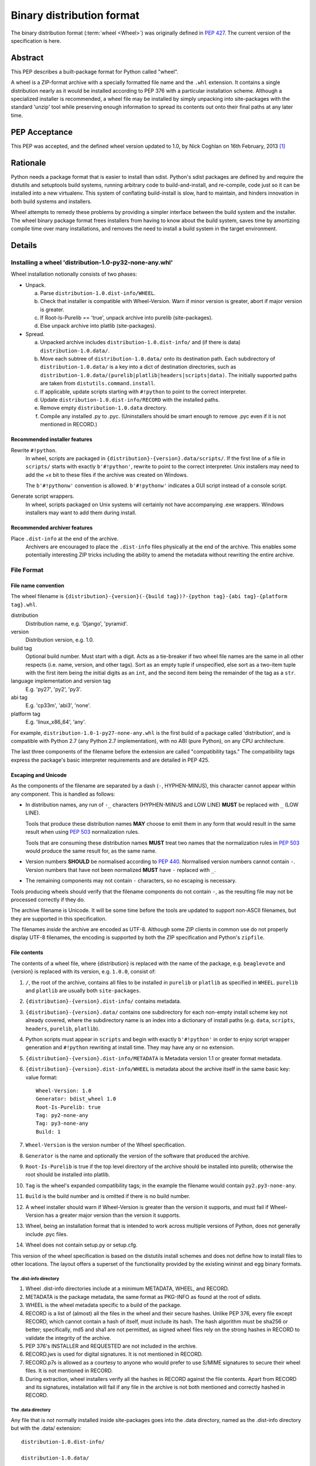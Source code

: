 
.. _binary-distribution-format:

==========================
Binary distribution format
==========================

The binary distribution format (:term:`wheel <Wheel>`) was originally defined
in :pep:`427`. The current version of the specification is here.


Abstract
========

This PEP describes a built-package format for Python called "wheel".

A wheel is a ZIP-format archive with a specially formatted file name and
the ``.whl`` extension.  It contains a single distribution nearly as it
would be installed according to PEP 376 with a particular installation
scheme.  Although a specialized installer is recommended, a wheel file
may be installed by simply unpacking into site-packages with the standard
'unzip' tool while preserving enough information to spread its contents
out onto their final paths at any later time.


PEP Acceptance
==============

This PEP was accepted, and the defined wheel version updated to 1.0, by
Nick Coghlan on 16th February, 2013 [1]_


Rationale
=========

Python needs a package format that is easier to install than sdist.
Python's sdist packages are defined by and require the distutils and
setuptools build systems, running arbitrary code to build-and-install,
and re-compile, code just so it can be installed into a new
virtualenv.  This system of conflating build-install is slow, hard to
maintain, and hinders innovation in both build systems and installers.

Wheel attempts to remedy these problems by providing a simpler
interface between the build system and the installer.  The wheel
binary package format frees installers from having to know about the
build system, saves time by amortizing compile time over many
installations, and removes the need to install a build system in the
target environment.


Details
=======

Installing a wheel 'distribution-1.0-py32-none-any.whl'
-------------------------------------------------------

Wheel installation notionally consists of two phases:

- Unpack.

  a. Parse ``distribution-1.0.dist-info/WHEEL``.
  b. Check that installer is compatible with Wheel-Version.  Warn if
     minor version is greater, abort if major version is greater.
  c. If Root-Is-Purelib == 'true', unpack archive into purelib
     (site-packages).
  d. Else unpack archive into platlib (site-packages).

- Spread.

  a. Unpacked archive includes ``distribution-1.0.dist-info/`` and (if
     there is data) ``distribution-1.0.data/``.
  b. Move each subtree of ``distribution-1.0.data/`` onto its
     destination path. Each subdirectory of ``distribution-1.0.data/``
     is a key into a dict of destination directories, such as
     ``distribution-1.0.data/(purelib|platlib|headers|scripts|data)``.
     The initially supported paths are taken from
     ``distutils.command.install``.
  c. If applicable, update scripts starting with ``#!python`` to point
     to the correct interpreter.
  d. Update ``distribution-1.0.dist-info/RECORD`` with the installed
     paths.
  e. Remove empty ``distribution-1.0.data`` directory.
  f. Compile any installed .py to .pyc. (Uninstallers should be smart
     enough to remove .pyc even if it is not mentioned in RECORD.)

Recommended installer features
''''''''''''''''''''''''''''''

Rewrite ``#!python``.
    In wheel, scripts are packaged in
    ``{distribution}-{version}.data/scripts/``.  If the first line of
    a file in ``scripts/`` starts with exactly ``b'#!python'``, rewrite to
    point to the correct interpreter.  Unix installers may need to add
    the +x bit to these files if the archive was created on Windows.

    The ``b'#!pythonw'`` convention is allowed. ``b'#!pythonw'`` indicates
    a GUI script instead of a console script.

Generate script wrappers.
    In wheel, scripts packaged on Unix systems will certainly not have
    accompanying .exe wrappers.  Windows installers may want to add them
    during install.

Recommended archiver features
'''''''''''''''''''''''''''''

Place ``.dist-info`` at the end of the archive.
    Archivers are encouraged to place the ``.dist-info`` files physically
    at the end of the archive.  This enables some potentially interesting
    ZIP tricks including the ability to amend the metadata without
    rewriting the entire archive.


File Format
-----------

File name convention
''''''''''''''''''''

The wheel filename is ``{distribution}-{version}(-{build
tag})?-{python tag}-{abi tag}-{platform tag}.whl``.

distribution
    Distribution name, e.g. 'Django', 'pyramid'.

version
    Distribution version, e.g. 1.0.

build tag
    Optional build number.  Must start with a digit.  Acts as a
    tie-breaker if two wheel file names are the same in all other
    respects (i.e. name, version, and other tags).  Sort as an
    empty tuple if unspecified, else sort as a two-item tuple with
    the first item being the initial digits as an ``int``, and the
    second item being the remainder of the tag as a ``str``.

language implementation and version tag
    E.g. 'py27', 'py2', 'py3'.

abi tag
    E.g. 'cp33m', 'abi3', 'none'.

platform tag
    E.g. 'linux_x86_64', 'any'.

For example, ``distribution-1.0-1-py27-none-any.whl`` is the first
build of a package called 'distribution', and is compatible with
Python 2.7 (any Python 2.7 implementation), with no ABI (pure Python),
on any CPU architecture.

The last three components of the filename before the extension are
called "compatibility tags."  The compatibility tags express the
package's basic interpreter requirements and are detailed in PEP 425.

Escaping and Unicode
''''''''''''''''''''

As the components of the filename are separated by a dash (``-``, HYPHEN-MINUS),
this character cannot appear within any component. This is handled as follows:

- In distribution names, any run of ``-_`` characters (HYPHEN-MINUS and LOW LINE)
  **MUST** be replaced with ``_`` (LOW LINE).

  Tools that produce these distribution names **MAY** choose to emit them
  in any form that would result in the same result when using :pep:`503`
  normalization rules.

  Tools that are consuming these distribution names **MUST** treat two names
  that the normalization rules in :pep:`503` would produce the same result
  for, as the same name.
- Version numbers **SHOULD** be normalised according to :pep:`440`. Normalised
  version numbers cannot contain ``-``. Version numbers that have not been
  normalized **MUST** have ``-`` replaced with ``_``.
- The remaining components may not contain ``-`` characters, so no escaping
  is necessary.

Tools producing wheels should verify that the filename components do not contain
``-``, as the resulting file may not be processed correctly if they do.

The archive filename is Unicode.  It will be some time before the tools
are updated to support non-ASCII filenames, but they are supported in
this specification.

The filenames *inside* the archive are encoded as UTF-8.  Although some
ZIP clients in common use do not properly display UTF-8 filenames,
the encoding is supported by both the ZIP specification and Python's
``zipfile``.

File contents
'''''''''''''

The contents of a wheel file, where {distribution} is replaced with the
name of the package, e.g. ``beaglevote`` and {version} is replaced with
its version, e.g. ``1.0.0``, consist of:

#. ``/``, the root of the archive, contains all files to be installed in
   ``purelib`` or ``platlib`` as specified in ``WHEEL``.  ``purelib`` and
   ``platlib`` are usually both ``site-packages``.
#. ``{distribution}-{version}.dist-info/`` contains metadata.
#. ``{distribution}-{version}.data/`` contains one subdirectory
   for each non-empty install scheme key not already covered, where
   the subdirectory name is an index into a dictionary of install paths
   (e.g. ``data``, ``scripts``, ``headers``, ``purelib``, ``platlib``).
#. Python scripts must appear in ``scripts`` and begin with exactly
   ``b'#!python'`` in order to enjoy script wrapper generation and
   ``#!python`` rewriting at install time.  They may have any or no
   extension.
#. ``{distribution}-{version}.dist-info/METADATA`` is Metadata version 1.1
   or greater format metadata.
#. ``{distribution}-{version}.dist-info/WHEEL`` is metadata about the archive
   itself in the same basic key: value format::

       Wheel-Version: 1.0
       Generator: bdist_wheel 1.0
       Root-Is-Purelib: true
       Tag: py2-none-any
       Tag: py3-none-any
       Build: 1

#. ``Wheel-Version`` is the version number of the Wheel specification.
#. ``Generator`` is the name and optionally the version of the software
   that produced the archive.
#. ``Root-Is-Purelib`` is true if the top level directory of the archive
   should be installed into purelib; otherwise the root should be installed
   into platlib.
#. ``Tag`` is the wheel's expanded compatibility tags; in the example the
   filename would contain ``py2.py3-none-any``.
#. ``Build`` is the build number and is omitted if there is no build number.
#. A wheel installer should warn if Wheel-Version is greater than the
   version it supports, and must fail if Wheel-Version has a greater
   major version than the version it supports.
#. Wheel, being an installation format that is intended to work across
   multiple versions of Python, does not generally include .pyc files.
#. Wheel does not contain setup.py or setup.cfg.

This version of the wheel specification is based on the distutils install
schemes and does not define how to install files to other locations.
The layout offers a superset of the functionality provided by the existing
wininst and egg binary formats.


The .dist-info directory
^^^^^^^^^^^^^^^^^^^^^^^^

#. Wheel .dist-info directories include at a minimum METADATA, WHEEL,
   and RECORD.
#. METADATA is the package metadata, the same format as PKG-INFO as
   found at the root of sdists.
#. WHEEL is the wheel metadata specific to a build of the package.
#. RECORD is a list of (almost) all the files in the wheel and their
   secure hashes.  Unlike PEP 376, every file except RECORD, which
   cannot contain a hash of itself, must include its hash.  The hash
   algorithm must be sha256 or better; specifically, md5 and sha1 are
   not permitted, as signed wheel files rely on the strong hashes in
   RECORD to validate the integrity of the archive.
#. PEP 376's INSTALLER and REQUESTED are not included in the archive.
#. RECORD.jws is used for digital signatures.  It is not mentioned in
   RECORD.
#. RECORD.p7s is allowed as a courtesy to anyone who would prefer to
   use S/MIME signatures to secure their wheel files.  It is not
   mentioned in RECORD.
#. During extraction, wheel installers verify all the hashes in RECORD
   against the file contents.  Apart from RECORD and its signatures,
   installation will fail if any file in the archive is not both
   mentioned and correctly hashed in RECORD.


The .data directory
^^^^^^^^^^^^^^^^^^^

Any file that is not normally installed inside site-packages goes into
the .data directory, named as the .dist-info directory but with the
.data/ extension::

    distribution-1.0.dist-info/

    distribution-1.0.data/

The .data directory contains subdirectories with the scripts, headers,
documentation and so forth from the distribution.  During installation the
contents of these subdirectories are moved onto their destination paths.


Signed wheel files
------------------

Wheel files include an extended RECORD that enables digital
signatures.  PEP 376's RECORD is altered to include a secure hash
``digestname=urlsafe_b64encode_nopad(digest)`` (urlsafe base64
encoding with no trailing = characters) as the second column instead
of an md5sum.  All possible entries are hashed, including any
generated files such as .pyc files, but not RECORD which cannot contain its
own hash. For example::

    file.py,sha256=AVTFPZpEKzuHr7OvQZmhaU3LvwKz06AJw8mT\_pNh2yI,3144
    distribution-1.0.dist-info/RECORD,,

The signature file(s) RECORD.jws and RECORD.p7s are not mentioned in
RECORD at all since they can only be added after RECORD is generated.
Every other file in the archive must have a correct hash in RECORD
or the installation will fail.

If JSON web signatures are used, one or more JSON Web Signature JSON
Serialization (JWS-JS) signatures is stored in a file RECORD.jws adjacent
to RECORD.  JWS is used to sign RECORD by including the SHA-256 hash of
RECORD as the signature's JSON payload::

    { "hash": "sha256=ADD-r2urObZHcxBW3Cr-vDCu5RJwT4CaRTHiFmbcIYY" }

(The hash value is the same format used in RECORD.)

If RECORD.p7s is used, it must contain a detached S/MIME format signature
of RECORD.

A wheel installer is not required to understand digital signatures but
MUST verify the hashes in RECORD against the extracted file contents.
When the installer checks file hashes against RECORD, a separate signature
checker only needs to establish that RECORD matches the signature.

See

- https://datatracker.ietf.org/doc/html/rfc7515
- https://tools.ietf.org/id/draft-jones-json-web-signature-json-serialization-01.html
- https://datatracker.ietf.org/doc/html/rfc7517
- https://tools.ietf.org/id/draft-jones-jose-json-private-key-01.html


Comparison to .egg
------------------

#. Wheel is an installation format; egg is importable.  Wheel archives
   do not need to include .pyc and are less tied to a specific Python
   version or implementation. Wheel can install (pure Python) packages
   built with previous versions of Python so you don't always have to
   wait for the packager to catch up.
#. Wheel uses .dist-info directories; egg uses .egg-info.  Wheel is
   compatible with the new world of Python packaging and the new
   concepts it brings.
#. Wheel has a richer file naming convention for today's
   multi-implementation world.  A single wheel archive can indicate
   its compatibility with a number of Python language versions and
   implementations, ABIs, and system architectures.  Historically the
   ABI has been specific to a CPython release, wheel is ready for the
   stable ABI.
#. Wheel is lossless.  The first wheel implementation bdist_wheel
   always generates egg-info, and then converts it to a .whl.  It is
   also possible to convert existing eggs and bdist_wininst
   distributions.
#. Wheel is versioned.  Every wheel file contains the version of the
   wheel specification and the implementation that packaged it.
   Hopefully the next migration can simply be to Wheel 2.0.
#. Wheel is a reference to the other Python.


FAQ
===


Wheel defines a .data directory.  Should I put all my data there?
-----------------------------------------------------------------

    This specification does not have an opinion on how you should organize
    your code.  The .data directory is just a place for any files that are
    not normally installed inside ``site-packages`` or on the PYTHONPATH.
    In other words, you may continue to use ``pkgutil.get_data(package,
    resource)`` even though *those* files will usually not be distributed
    in *wheel's* ``.data`` directory.


Why does wheel include attached signatures?
-------------------------------------------

    Attached signatures are more convenient than detached signatures
    because they travel with the archive.  Since only the individual files
    are signed, the archive can be recompressed without invalidating
    the signature or individual files can be verified without having
    to download the whole archive.


Why does wheel allow JWS signatures?
------------------------------------

    The JOSE specifications of which JWS is a part are designed to be easy
    to implement, a feature that is also one of wheel's primary design
    goals.  JWS yields a useful, concise pure-Python implementation.


Why does wheel also allow S/MIME signatures?
--------------------------------------------

    S/MIME signatures are allowed for users who need or want to use
    existing public key infrastructure with wheel.

    Signed packages are only a basic building block in a secure package
    update system.  Wheel only provides the building block.


What's the deal with "purelib" vs. "platlib"?
---------------------------------------------

    Wheel preserves the "purelib" vs. "platlib" distinction, which is
    significant on some platforms. For example, Fedora installs pure
    Python packages to '/usr/lib/pythonX.Y/site-packages' and platform
    dependent packages to '/usr/lib64/pythonX.Y/site-packages'.

    A wheel with "Root-Is-Purelib: false" with all its files
    in ``{name}-{version}.data/purelib`` is equivalent to a wheel with
    "Root-Is-Purelib: true" with those same files in the root, and it
    is legal to have files in both the "purelib" and "platlib" categories.

    In practice a wheel should have only one of "purelib" or "platlib"
    depending on whether it is pure Python or not and those files should
    be at the root with the appropriate setting given for "Root-is-purelib".


Is it possible to import Python code directly from a wheel file?
----------------------------------------------------------------

    Technically, due to the combination of supporting installation via
    simple extraction and using an archive format that is compatible with
    ``zipimport``, a subset of wheel files *do* support being placed directly
    on ``sys.path``. However, while this behaviour is a natural consequence
    of the format design, actually relying on it is generally discouraged.

    Firstly, wheel *is* designed primarily as a distribution format, so
    skipping the installation step also means deliberately avoiding any
    reliance on features that assume full installation (such as being able
    to use standard tools like ``pip`` and ``virtualenv`` to capture and
    manage dependencies in a way that can be properly tracked for auditing
    and security update purposes, or integrating fully with the standard
    build machinery for C extensions by publishing header files in the
    appropriate place).

    Secondly, while some Python software is written to support running
    directly from a zip archive, it is still common for code to be written
    assuming it has been fully installed. When that assumption is broken
    by trying to run the software from a zip archive, the failures can often
    be obscure and hard to diagnose (especially when they occur in third
    party libraries). The two most common sources of problems with this
    are the fact that importing C extensions from a zip archive is *not*
    supported by CPython (since doing so is not supported directly by the
    dynamic loading machinery on any platform) and that when running from
    a zip archive the ``__file__`` attribute no longer refers to an
    ordinary filesystem path, but to a combination path that includes
    both the location of the zip archive on the filesystem and the
    relative path to the module inside the archive. Even when software
    correctly uses the abstract resource APIs internally, interfacing with
    external components may still require the availability of an actual
    on-disk file.

    Like metaclasses, monkeypatching and metapath importers, if you're not
    already sure you need to take advantage of this feature, you almost
    certainly don't need it. If you *do* decide to use it anyway, be
    aware that many projects will require a failure to be reproduced with
    a fully installed package before accepting it as a genuine bug.

Changes
=======

Since :pep:`427`, this specification has changed as follows:

- The rules on escaping in wheel filenames were revised, to bring them into line
  with what popular tools actually do (February 2021).
- The rules on escaping in wheel filenames were further revised to bring them
  into line with what popular tools actually do (July 2022).


References
==========

.. [1] PEP acceptance
   (https://mail.python.org/pipermail/python-dev/2013-February/124103.html)


Appendix
========

Example urlsafe-base64-nopad implementation::

    # urlsafe-base64-nopad for Python 3
    import base64

    def urlsafe_b64encode_nopad(data):
        return base64.urlsafe_b64encode(data).rstrip(b'=')

    def urlsafe_b64decode_nopad(data):
        pad = b'=' * (4 - (len(data) & 3))
        return base64.urlsafe_b64decode(data + pad)


Copyright
=========

This document has been placed into the public domain.
